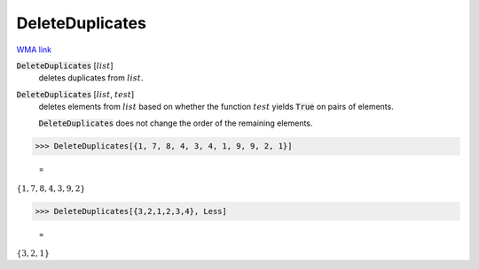 DeleteDuplicates
================

`WMA link <https://reference.wolfram.com/language/ref/DeleteDuplicates.html>`_


:code:`DeleteDuplicates` [:math:`list`]
    deletes duplicates from :math:`list`.

:code:`DeleteDuplicates` [:math:`list`, :math:`test`]
    deletes elements from :math:`list` based on whether the function :math:`test` yields           :code:`True`  on pairs of elements.
    
    :code:`DeleteDuplicates`  does not change the order of the remaining elements.





>>> DeleteDuplicates[{1, 7, 8, 4, 3, 4, 1, 9, 9, 2, 1}]

    =
:math:`\left\{1,7,8,4,3,9,2\right\}`


>>> DeleteDuplicates[{3,2,1,2,3,4}, Less]

    =
:math:`\left\{3,2,1\right\}`


